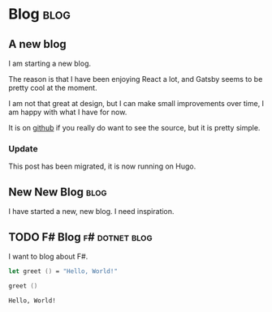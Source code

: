 #+HUGO_BASE_DIR: ./
#+HUGO_SECTION: posts
#+HUGO_CODE_FENCE: nil

* Blog :blog:
** A new blog
:PROPERTIES:
:EXPORT_FILE_NAME: a-new-blog
:EXPORT_DATE: 2020-04-18 12:51
:END:

I am starting a new blog.

The reason is that I have been enjoying React a lot, and Gatsby seems to be pretty cool at the moment.

I am not that great at design, but I can make small improvements over time, I am happy with what I have for now.

It is on [[https://github.com/Thorocaine/blog-home][github]] if you really do want to see the source, but it is pretty simple.

*** Update

This post has been migrated, it is now running on Hugo.


** New New Blog :blog:
:PROPERTIES:
:EXPORT_FILE_NAME: new-new-blog
:EXPORT_DATE: <2023-03-20 Mon 07:59>
:END:

I have started a new, new blog.
I need inspiration.


** TODO F# Blog :f#:dotnet:blog:
:PROPERTIES:
:EXPORT_FILE_NAME: fsharp-blog
:EXPORT_DATE: <2023-11-24 Fri 06:54>
:END:

I want to blog about F#.

#+begin_src fsharp :exports both
let greet () = "Hello, World!"

greet ()
#+end_src

#+RESULTS:
: Hello, World!
